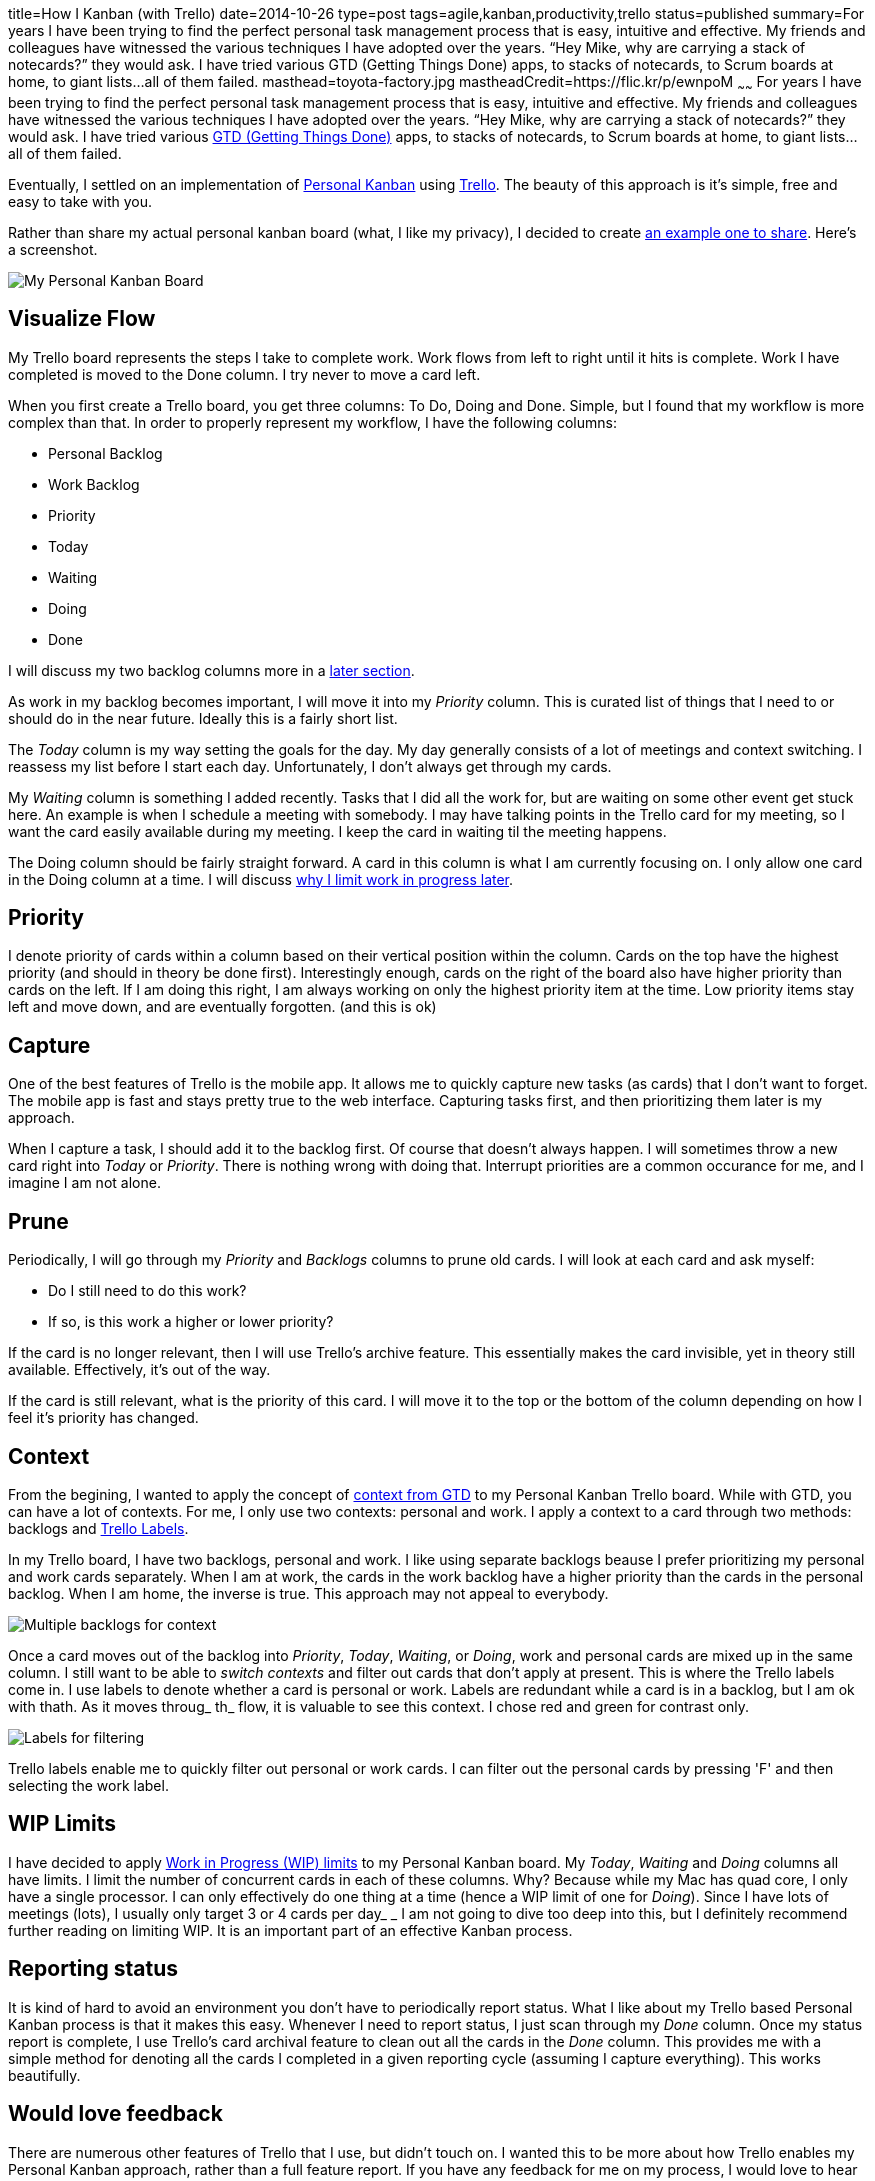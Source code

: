 title=How I Kanban (with Trello)
date=2014-10-26
type=post
tags=agile,kanban,productivity,trello
status=published
summary=For years I have been trying to find the perfect personal task management process that is easy, intuitive and effective.  My friends and colleagues have witnessed the various techniques I have adopted over the years.  “Hey Mike, why are carrying a stack of notecards?” they would ask.  I have tried various GTD (Getting Things Done) apps, to stacks of notecards, to Scrum boards at home, to giant lists...all of them failed.
masthead=toyota-factory.jpg
mastheadCredit=https://flic.kr/p/ewnpoM
~~~~~~
For years I have been trying to find the perfect personal task management process that is easy, intuitive and effective.  My friends and colleagues have witnessed the various techniques I have adopted over the years.  “Hey Mike, why are carrying a stack of notecards?” they would ask.  I have tried various http://gettingthingsdone.com/[GTD (Getting Things Done)] apps, to stacks of notecards, to Scrum boards at home, to giant lists...all of them failed.  

Eventually, I settled on an implementation of http://www.personalkanban.com/pk/[Personal Kanban] using https://trello.com/[Trello].  The beauty of this approach is it’s simple, free and easy to take with you.  

Rather than share my actual personal kanban board (what, I like my privacy), I decided to create https://trello.com/b/KloBf6xB/example-personal-kanban[an example one to share].  Here’s a screenshot.

image::/img/trello-personal-kanban.png[My Personal Kanban Board]

== Visualize Flow
My Trello board represents the steps I take to complete work.  Work flows from left to right  until it hits is complete.  Work I have completed is moved to the Done column.  I try never to move a card left.  

When you first create a Trello board, you get three columns: To Do, Doing and Done.  Simple, but I found that my workflow is more complex than that.  In order to properly represent my workflow, I have the following columns:

- Personal Backlog
- Work Backlog
- Priority
- Today
- Waiting
- Doing 
- Done

I will discuss my two backlog columns more in a <<Context,later section>>.

As work in my backlog becomes important, I will move it into my _Priority_ column.  This is curated list of things that I need to or should do in the near future.  Ideally this is a fairly short list.

The _Today_ column is my way setting the goals for the day.  My day generally consists of a lot of meetings and context switching.  I reassess my list before I start each day.  Unfortunately, I don’t always get through my cards.

My _Waiting_ column is something I added recently.  Tasks that I did all the work for, but are waiting on some other event get stuck here.  An example is when I schedule a meeting with somebody.  I may have talking points in the Trello card for my meeting, so I want the card easily available during my meeting.  I keep the card in waiting til the meeting happens.

The Doing column should be fairly straight forward.  A card in this column is what I am currently focusing on.  I only allow one card in the Doing column at a time.  I will discuss <<WIP Limits,why I limit work in progress later>>.

== Priority
I denote priority of cards within a column based on their vertical position within the column.  Cards on the top have the highest priority (and should in theory be done first).  Interestingly enough, cards on the right of the board also have higher priority than cards on the left.  If I am doing this right, I am always working on only the highest priority item at the time.  Low priority items stay left and move down, and are eventually forgotten.  (and this is ok)

== Capture
One of the best features of Trello is the mobile app.  It allows me to quickly capture new tasks (as cards) that I don't want to forget.  The mobile app is fast and stays pretty true to the web interface.  Capturing tasks first, and then prioritizing them later is my approach.  

When I capture a task, I should add it to the backlog first.  Of course that doesn't always happen.  I will sometimes throw a new card right into _Today_ or _Priority_.  There is nothing wrong with doing that.  Interrupt priorities are a common occurance for me, and I imagine I am not alone.  

== Prune
Periodically, I will go through my _Priority_ and _Backlogs_ columns to prune old cards.  I will look at each card and ask myself:

- Do I still need to do this work?
- If so, is this work a higher or lower priority?

If the card is no longer relevant, then I will use Trello's archive feature.  This essentially makes the card invisible, yet in theory still available.  Effectively, it's out of the way.

If the card is still relevant, what is the priority of this card.  I will move it to the top or the bottom of the column depending on how I feel it's priority has changed.  

== Context
From the begining, I wanted to apply the concept of http://hamberg.no/gtd/#contexts[context from GTD] to my Personal Kanban Trello board.  While with GTD, you can have a lot of contexts.  For me, I only use two contexts: personal and work.  I apply a context to a card through two methods: backlogs and http://help.trello.com/customer/portal/articles/935748-adding-labels-to-cards[Trello Labels].

In my Trello board, I have two backlogs, personal and work.  I like using separate backlogs beause I prefer prioritizing my personal and work cards separately.  When I am at work, the cards in the work backlog have a higher priority than the cards in the personal backlog.  When I am home, the inverse is true.  This approach may not appeal to everybody.

image::/img/trello-pk-backlogs.png[Multiple backlogs for context]

Once a card moves out of the backlog into _Priority_, _Today_, _Waiting_, or _Doing_, work and personal cards are mixed up in the same column.  I still want to be able to _switch contexts_ and filter out cards that don't apply at present.  This is where the Trello labels come in.  I use labels to denote whether a card is personal or work.  Labels are redundant while a card is in a backlog, but I am ok with thath.  As it moves throug_ th_ flow, it is valuable to see this context.  I chose red and green for contrast only.

image::/img/trello-pk-context.png[Labels for filtering]

Trello labels enable me to quickly filter out personal or work cards.  I can filter out the personal cards by pressing 'F' and then selecting the work label.  

== WIP Limits
I have decided to apply https://www.atlassian.com/agile/kanban#!wip-limit[Work in Progress (WIP) limits] to my Personal Kanban board.  My _Today_, _Waiting_ and _Doing_ columns all have limits.  I limit the number of concurrent cards in each of these columns.  Why?  Because while my Mac has quad core, I only have a single processor.  I can only effectively do one thing at a time (hence a WIP limit of one for _Doing_).  Since I have lots of meetings (lots), I usually only target 3 or 4 cards per day_  _
I am not going to dive too deep into this, but I definitely recommend further reading on limiting WIP.  It is an important part of an effective Kanban process.  

== Reporting status
It is kind of hard to avoid an environment you don't have to periodically report status.  What I like about my Trello based Personal Kanban process is that it makes this easy.  Whenever I need to report status, I just scan through my _Done_ column.  Once my status report is complete, I use Trello's card archival feature to clean out all the cards in the _Done_ column.  This provides me with a simple method for denoting all the cards I completed in a given reporting cycle (assuming I capture everything).  This works beautifully.

== Would love feedback
There are numerous other features of Trello that I use, but didn’t touch on.  I wanted this to be more about how Trello enables my Personal Kanban approach, rather than a full feature report.  If you have any feedback for me on my process, I would love to hear it.  



